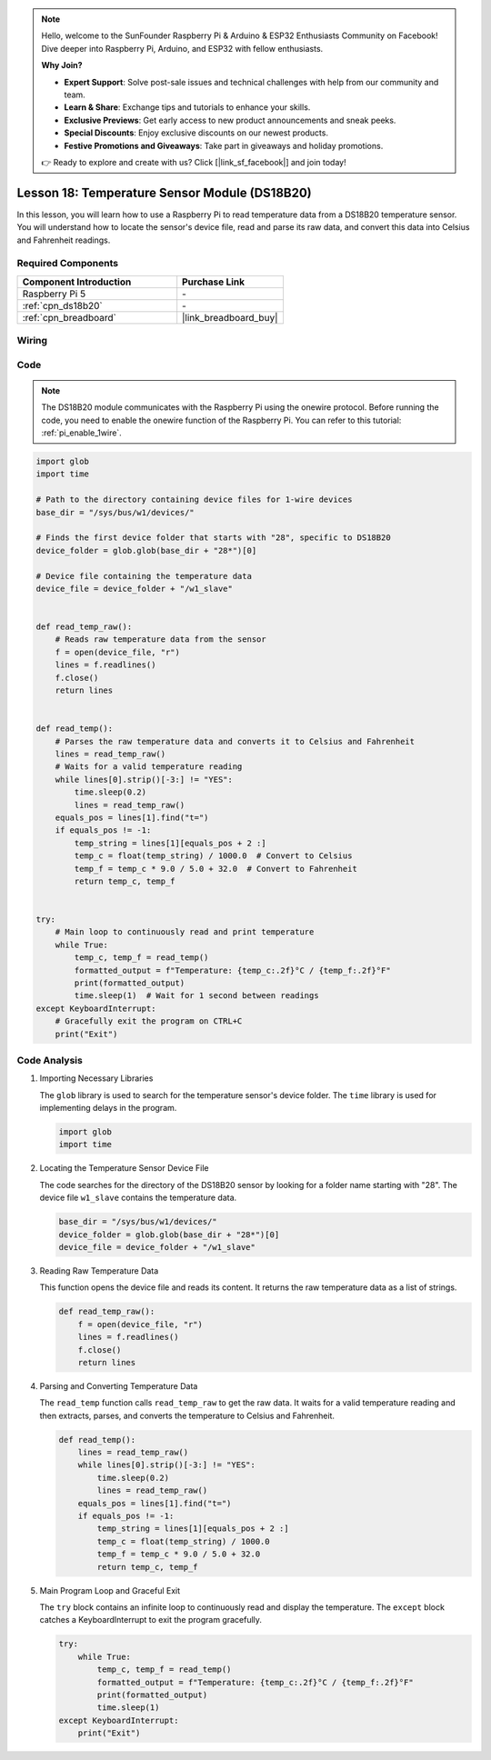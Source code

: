 .. note::

    Hello, welcome to the SunFounder Raspberry Pi & Arduino & ESP32 Enthusiasts Community on Facebook! Dive deeper into Raspberry Pi, Arduino, and ESP32 with fellow enthusiasts.

    **Why Join?**

    - **Expert Support**: Solve post-sale issues and technical challenges with help from our community and team.
    - **Learn & Share**: Exchange tips and tutorials to enhance your skills.
    - **Exclusive Previews**: Get early access to new product announcements and sneak peeks.
    - **Special Discounts**: Enjoy exclusive discounts on our newest products.
    - **Festive Promotions and Giveaways**: Take part in giveaways and holiday promotions.

    👉 Ready to explore and create with us? Click [|link_sf_facebook|] and join today!

.. _pi_lesson18_ds18b20:

Lesson 18: Temperature Sensor Module (DS18B20)
================================================

In this lesson, you will learn how to use a Raspberry Pi to read temperature data from a DS18B20 temperature sensor. You will understand how to locate the sensor's device file, read and parse its raw data, and convert this data into Celsius and Fahrenheit readings. 

Required Components
---------------------------

.. list-table::
    :widths: 30 20
    :header-rows: 1

    *   - Component Introduction
        - Purchase Link

    *   - Raspberry Pi 5
        - \-
    *   - :ref:`cpn_ds18b20`
        - \-
    *   - :ref:`cpn_breadboard`
        - |link_breadboard_buy|


Wiring
---------------------------

.. image:: img/Lesson_18_DS18B20_pi_bb.png
    :width: 100%


Code
---------------------------

.. note::
   The DS18B20 module communicates with the Raspberry Pi using the onewire protocol. Before running the code, you need to enable the onewire function of the Raspberry Pi. You can refer to this tutorial: :ref:`pi_enable_1wire`. 

.. code-block:: python

   import glob
   import time
   
   # Path to the directory containing device files for 1-wire devices
   base_dir = "/sys/bus/w1/devices/"
   
   # Finds the first device folder that starts with "28", specific to DS18B20
   device_folder = glob.glob(base_dir + "28*")[0]
   
   # Device file containing the temperature data
   device_file = device_folder + "/w1_slave"
   
   
   def read_temp_raw():
       # Reads raw temperature data from the sensor
       f = open(device_file, "r")
       lines = f.readlines()
       f.close()
       return lines
   
   
   def read_temp():
       # Parses the raw temperature data and converts it to Celsius and Fahrenheit
       lines = read_temp_raw()
       # Waits for a valid temperature reading
       while lines[0].strip()[-3:] != "YES":
           time.sleep(0.2)
           lines = read_temp_raw()
       equals_pos = lines[1].find("t=")
       if equals_pos != -1:
           temp_string = lines[1][equals_pos + 2 :]
           temp_c = float(temp_string) / 1000.0  # Convert to Celsius
           temp_f = temp_c * 9.0 / 5.0 + 32.0  # Convert to Fahrenheit
           return temp_c, temp_f
   
   
   try:
       # Main loop to continuously read and print temperature
       while True:
           temp_c, temp_f = read_temp()
           formatted_output = f"Temperature: {temp_c:.2f}°C / {temp_f:.2f}°F"
           print(formatted_output)
           time.sleep(1)  # Wait for 1 second between readings
   except KeyboardInterrupt:
       # Gracefully exit the program on CTRL+C
       print("Exit")




Code Analysis
---------------------------

#. Importing Necessary Libraries

   The ``glob`` library is used to search for the temperature sensor's device folder. The ``time`` library is used for implementing delays in the program.

   .. code-block:: python

      import glob
      import time

#. Locating the Temperature Sensor Device File

   The code searches for the directory of the DS18B20 sensor by looking for a folder name starting with "28". The device file ``w1_slave`` contains the temperature data.

   .. code-block:: python

      base_dir = "/sys/bus/w1/devices/"
      device_folder = glob.glob(base_dir + "28*")[0]
      device_file = device_folder + "/w1_slave"

#. Reading Raw Temperature Data

   This function opens the device file and reads its content. It returns the raw temperature data as a list of strings.

   .. code-block:: python

      def read_temp_raw():
          f = open(device_file, "r")
          lines = f.readlines()
          f.close()
          return lines

#. Parsing and Converting Temperature Data

   The ``read_temp`` function calls ``read_temp_raw`` to get the raw data. It waits for a valid temperature reading and then extracts, parses, and converts the temperature to Celsius and Fahrenheit.

   .. code-block:: python

      def read_temp():
          lines = read_temp_raw()
          while lines[0].strip()[-3:] != "YES":
              time.sleep(0.2)
              lines = read_temp_raw()
          equals_pos = lines[1].find("t=")
          if equals_pos != -1:
              temp_string = lines[1][equals_pos + 2 :]
              temp_c = float(temp_string) / 1000.0
              temp_f = temp_c * 9.0 / 5.0 + 32.0
              return temp_c, temp_f

#. Main Program Loop and Graceful Exit

   The ``try`` block contains an infinite loop to continuously read and display the temperature. The ``except`` block catches a KeyboardInterrupt to exit the program gracefully.

   .. code-block:: python

      try:
          while True:
              temp_c, temp_f = read_temp()
              formatted_output = f"Temperature: {temp_c:.2f}°C / {temp_f:.2f}°F"
              print(formatted_output)
              time.sleep(1)
      except KeyboardInterrupt:
          print("Exit")